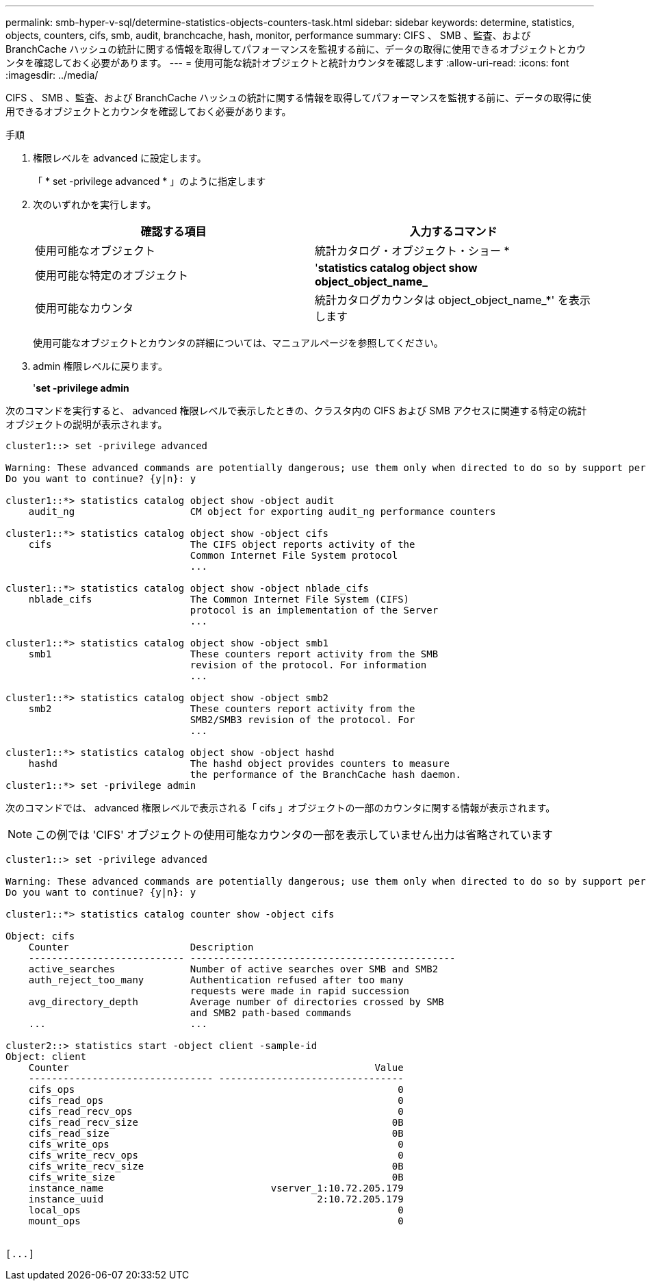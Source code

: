 ---
permalink: smb-hyper-v-sql/determine-statistics-objects-counters-task.html 
sidebar: sidebar 
keywords: determine, statistics, objects, counters, cifs, smb, audit, branchcache, hash, monitor, performance 
summary: CIFS 、 SMB 、監査、および BranchCache ハッシュの統計に関する情報を取得してパフォーマンスを監視する前に、データの取得に使用できるオブジェクトとカウンタを確認しておく必要があります。 
---
= 使用可能な統計オブジェクトと統計カウンタを確認します
:allow-uri-read: 
:icons: font
:imagesdir: ../media/


[role="lead"]
CIFS 、 SMB 、監査、および BranchCache ハッシュの統計に関する情報を取得してパフォーマンスを監視する前に、データの取得に使用できるオブジェクトとカウンタを確認しておく必要があります。

.手順
. 権限レベルを advanced に設定します。
+
「 * set -privilege advanced * 」のように指定します

. 次のいずれかを実行します。
+
|===
| 確認する項目 | 入力するコマンド 


 a| 
使用可能なオブジェクト
 a| 
統計カタログ・オブジェクト・ショー *



 a| 
使用可能な特定のオブジェクト
 a| 
'*statistics catalog object show object_object_name_*



 a| 
使用可能なカウンタ
 a| 
統計カタログカウンタは object_object_name_*' を表示します

|===
+
使用可能なオブジェクトとカウンタの詳細については、マニュアルページを参照してください。

. admin 権限レベルに戻ります。
+
'*set -privilege admin*



次のコマンドを実行すると、 advanced 権限レベルで表示したときの、クラスタ内の CIFS および SMB アクセスに関連する特定の統計オブジェクトの説明が表示されます。

[listing]
----
cluster1::> set -privilege advanced

Warning: These advanced commands are potentially dangerous; use them only when directed to do so by support personnel.
Do you want to continue? {y|n}: y

cluster1::*> statistics catalog object show -object audit
    audit_ng                    CM object for exporting audit_ng performance counters

cluster1::*> statistics catalog object show -object cifs
    cifs                        The CIFS object reports activity of the
                                Common Internet File System protocol
                                ...

cluster1::*> statistics catalog object show -object nblade_cifs
    nblade_cifs                 The Common Internet File System (CIFS)
                                protocol is an implementation of the Server
                                ...

cluster1::*> statistics catalog object show -object smb1
    smb1                        These counters report activity from the SMB
                                revision of the protocol. For information
                                ...

cluster1::*> statistics catalog object show -object smb2
    smb2                        These counters report activity from the
                                SMB2/SMB3 revision of the protocol. For
                                ...

cluster1::*> statistics catalog object show -object hashd
    hashd                       The hashd object provides counters to measure
                                the performance of the BranchCache hash daemon.
cluster1::*> set -privilege admin
----
次のコマンドでは、 advanced 権限レベルで表示される「 cifs 」オブジェクトの一部のカウンタに関する情報が表示されます。

[NOTE]
====
この例では 'CIFS' オブジェクトの使用可能なカウンタの一部を表示していません出力は省略されています

====
[listing]
----
cluster1::> set -privilege advanced

Warning: These advanced commands are potentially dangerous; use them only when directed to do so by support personnel.
Do you want to continue? {y|n}: y

cluster1::*> statistics catalog counter show -object cifs

Object: cifs
    Counter                     Description
    --------------------------- ----------------------------------------------
    active_searches             Number of active searches over SMB and SMB2
    auth_reject_too_many        Authentication refused after too many
                                requests were made in rapid succession
    avg_directory_depth         Average number of directories crossed by SMB
                                and SMB2 path-based commands
    ...                         ...

cluster2::> statistics start -object client -sample-id
Object: client
    Counter                                                     Value
    -------------------------------- --------------------------------
    cifs_ops                                                        0
    cifs_read_ops                                                   0
    cifs_read_recv_ops                                              0
    cifs_read_recv_size                                            0B
    cifs_read_size                                                 0B
    cifs_write_ops                                                  0
    cifs_write_recv_ops                                             0
    cifs_write_recv_size                                           0B
    cifs_write_size                                                0B
    instance_name                             vserver_1:10.72.205.179
    instance_uuid                                     2:10.72.205.179
    local_ops                                                       0
    mount_ops                                                       0


[...]
----